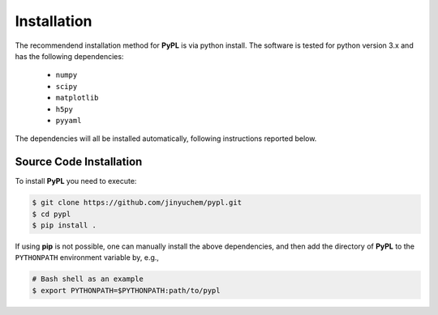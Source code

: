 .. _installation:

============
Installation
============

The recommendend installation method for **PyPL** is via python install. 
The software is tested for python version 3.x and has the following dependencies: 

   - ``numpy``
   - ``scipy``
   - ``matplotlib``
   - ``h5py``
   - ``pyyaml``
   

The dependencies will all be installed automatically, following instructions reported below.  


Source Code Installation
========================

To install **PyPL** you need to execute:  

.. code:: bash

    $ git clone https://github.com/jinyuchem/pypl.git
    $ cd pypl
    $ pip install .

If using **pip** is not possible, one can manually install the above dependencies, and then add the directory of **PyPL** to the ``PYTHONPATH`` environment variable by, e.g.,

.. code:: bash

   # Bash shell as an example
   $ export PYTHONPATH=$PYTHONPATH:path/to/pypl

